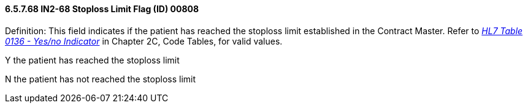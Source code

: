 ==== 6.5.7.68 IN2-68 Stoploss Limit Flag (ID) 00808

Definition: This field indicates if the patient has reached the stoploss limit established in the Contract Master. Refer to file:///E:\V2\V29_CH02C_Tables.docx#HL70136[_HL7 Table 0136 - Yes/no Indicator_] in Chapter 2C, Code Tables, for valid values.

Y the patient has reached the stoploss limit

N the patient has not reached the stoploss limit

